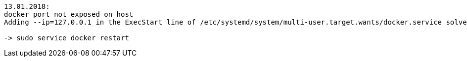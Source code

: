 ----
13.01.2018:
docker port not exposed on host
Adding --ip=127.0.0.1 in the ExecStart line of /etc/systemd/system/multi-user.target.wants/docker.service solved the problem ( no more --net=host when i run my docker images)

-> sudo service docker restart

----
